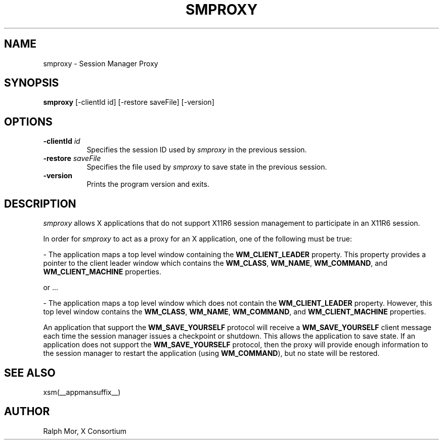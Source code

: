 .\" Copyright 1994, 1998  The Open Group
.\"
.\" Permission to use, copy, modify, distribute, and sell this software and its
.\" documentation for any purpose is hereby granted without fee, provided that
.\" the above copyright notice appear in all copies and that both that
.\" copyright notice and this permission notice appear in supporting
.\" documentation.
.\"
.\" The above copyright notice and this permission notice shall be included
.\" in all copies or substantial portions of the Software.
.\"
.\" THE SOFTWARE IS PROVIDED "AS IS", WITHOUT WARRANTY OF ANY KIND, EXPRESS
.\" OR IMPLIED, INCLUDING BUT NOT LIMITED TO THE WARRANTIES OF
.\" MERCHANTABILITY, FITNESS FOR A PARTICULAR PURPOSE AND NONINFRINGEMENT.
.\" IN NO EVENT SHALL THE OPEN GROUP BE LIABLE FOR ANY CLAIM, DAMAGES OR
.\" OTHER LIABILITY, WHETHER IN AN ACTION OF CONTRACT, TORT OR OTHERWISE,
.\" ARISING FROM, OUT OF OR IN CONNECTION WITH THE SOFTWARE OR THE USE OR
.\" OTHER DEALINGS IN THE SOFTWARE.
.\"
.\" Except as contained in this notice, the name of The Open Group shall
.\" not be used in advertising or otherwise to promote the sale, use or
.\" other dealings in this Software without prior written authorization
.\" from The Open Group.
.\"
.TH SMPROXY 1 __xorgversion__
.SH NAME
smproxy \- Session Manager Proxy
.SH SYNOPSIS
.B smproxy
[-clientId id] [-restore saveFile] [-version]
.SH OPTIONS
.TP 8
.B \-clientId \fIid\fP
Specifies the session ID used by \fIsmproxy\fP in the previous session.
.TP 8
.B \-restore \fIsaveFile\fP
Specifies the file used by \fIsmproxy\fP to save state in the previous session.
.TP 8
.B \-version
Prints the program version and exits.
.SH DESCRIPTION
.PP
\fIsmproxy\fP allows X applications that do not support X11R6 session
management to participate in an X11R6 session.
.br
.sp
In order for \fIsmproxy\fP to act as a proxy for an X application, one of
the following must be true:
.br
.sp
- The application maps a top level window containing the
\fBWM_CLIENT_LEADER\fR property.  This property provides a pointer to
the client leader window which contains the \fBWM_CLASS\fR, \fBWM_NAME\fR,
\fBWM_COMMAND\fR, and \fBWM_CLIENT_MACHINE\fR properties.
.br
.sp
or ...
.br
.sp
- The application maps a top level window which does not contain the
\fBWM_CLIENT_LEADER\fR property.  However, this top level window
contains the \fBWM_CLASS\fR, \fBWM_NAME\fR, \fBWM_COMMAND\fR, and
\fBWM_CLIENT_MACHINE\fR properties.
.PP
An application that support the \fBWM_SAVE_YOURSELF\fR protocol will receive
a \fBWM_SAVE_YOURSELF\fR client message each time the session manager issues
a checkpoint or shutdown.  This allows the application to save state.  If
an application does not support the \fBWM_SAVE_YOURSELF\fR protocol, then
the proxy will provide enough information to the session manager to restart
the application (using \fBWM_COMMAND\fR), but no state will be restored.
.SH SEE ALSO
xsm(__appmansuffix__)
.SH AUTHOR
Ralph Mor, X Consortium

